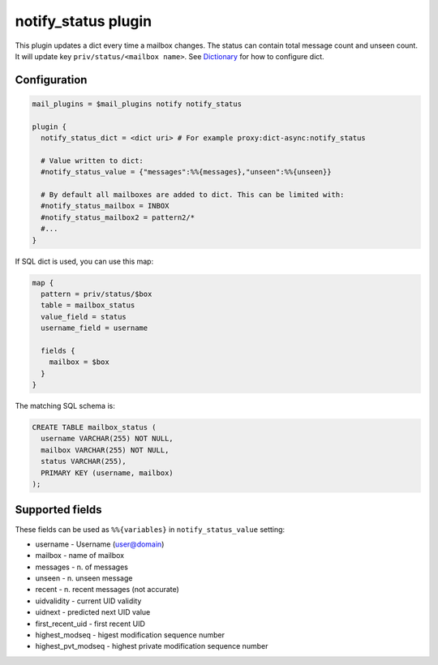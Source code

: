 .. _notify_status_plugin:

====================
notify_status plugin
====================

.. versionadded:: v2.2.33

This plugin updates a dict every time a mailbox changes. The status can contain
total message count and unseen count. It will update key ``priv/status/<mailbox
name>``. See `Dictionary <https://wiki.dovecot.org/Dictionary>`_ for how to
configure dict.

Configuration
=============

.. code-block:: none

  mail_plugins = $mail_plugins notify notify_status

  plugin {
    notify_status_dict = <dict uri> # For example proxy:dict-async:notify_status

    # Value written to dict:
    #notify_status_value = {"messages":%%{messages},"unseen":%%{unseen}}

    # By default all mailboxes are added to dict. This can be limited with:
    #notify_status_mailbox = INBOX
    #notify_status_mailbox2 = pattern2/*
    #...
  }

If SQL dict is used, you can use this map:

.. code-block:: none

  map {
    pattern = priv/status/$box
    table = mailbox_status
    value_field = status
    username_field = username

    fields {
      mailbox = $box
    }
  }

The matching SQL schema is:

.. code-block:: none

  CREATE TABLE mailbox_status (
    username VARCHAR(255) NOT NULL,
    mailbox VARCHAR(255) NOT NULL,
    status VARCHAR(255),
    PRIMARY KEY (username, mailbox)
  );

Supported fields
================

These fields can be used as ``%%{variables}`` in ``notify_status_value``
setting:

* username - Username (user@domain)
* mailbox - name of mailbox
* messages - n. of messages
* unseen - n. unseen message
* recent - n. recent messages (not accurate)
* uidvalidity - current UID validity
* uidnext - predicted next UID value
* first_recent_uid - first recent UID
* highest_modseq - higest modification sequence number
* highest_pvt_modseq - highest private modification sequence number
